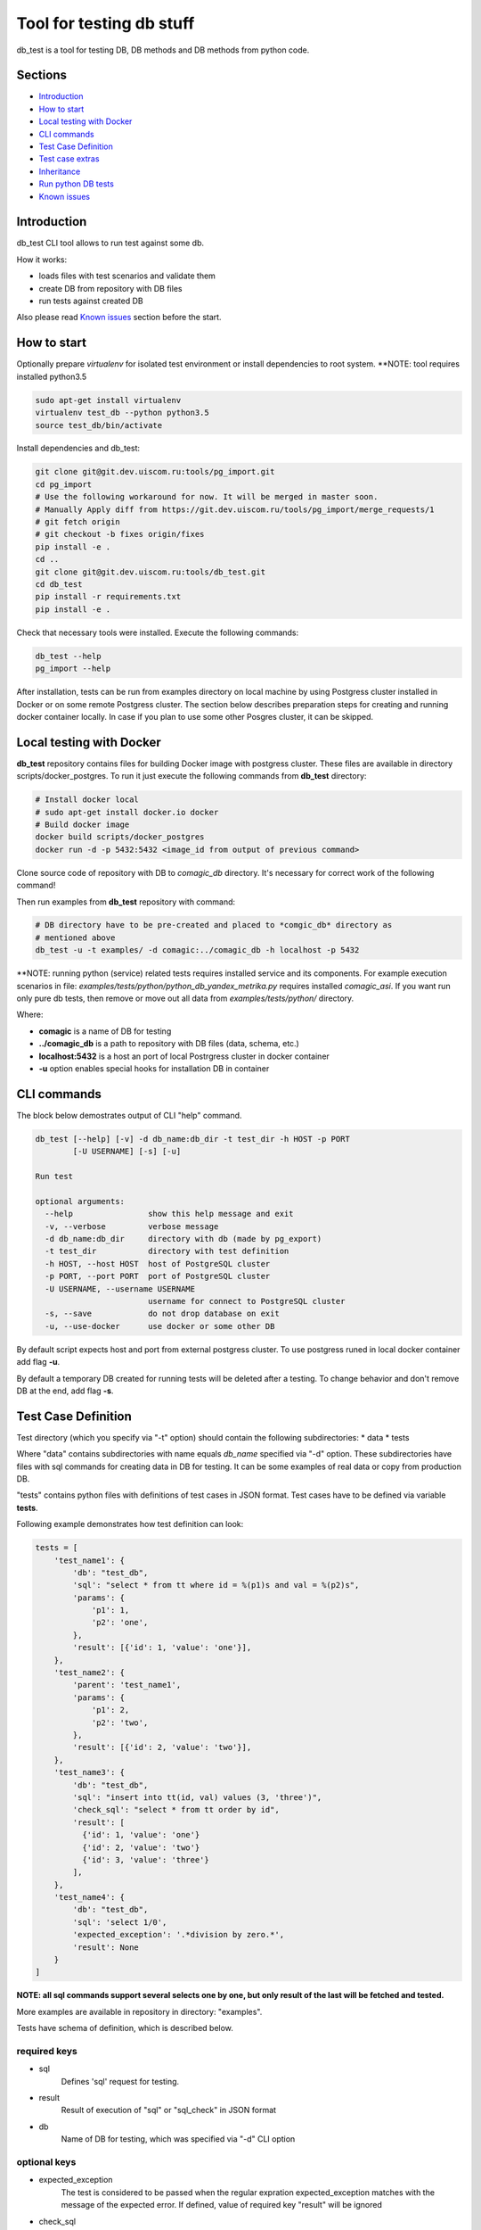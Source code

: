 =========================
Tool for testing db stuff
=========================

db_test is a tool for testing DB, DB methods and DB methods from python code.

Sections
--------

- `Introduction`_
- `How to start`_
- `Local testing with Docker`_
- `CLI commands`_
- `Test Case Definition`_
- `Test case extras`_
- `Inheritance`_
- `Run python DB tests`_
- `Known issues`_

Introduction
------------

db_test CLI tool allows to run test against some db.

How it works:

- loads files with test scenarios and validate them
- create DB from repository with DB files
- run tests against created DB

Also please read `Known issues`_ section before the start.

How to start
------------

Optionally prepare *virtualenv* for isolated test environment or install
dependencies to root system.
**NOTE: tool requires installed python3.5

.. code-block:: bash

    sudo apt-get install virtualenv
    virtualenv test_db --python python3.5
    source test_db/bin/activate

Install dependencies and db_test:

.. code-block:: bash

    git clone git@git.dev.uiscom.ru:tools/pg_import.git
    cd pg_import
    # Use the following workaround for now. It will be merged in master soon.
    # Manually Apply diff from https://git.dev.uiscom.ru/tools/pg_import/merge_requests/1
    # git fetch origin
    # git checkout -b fixes origin/fixes
    pip install -e .
    cd ..
    git clone git@git.dev.uiscom.ru:tools/db_test.git
    cd db_test
    pip install -r requirements.txt
    pip install -e .


Check that necessary tools were installed. Execute the following commands:

.. code-block:: bash

    db_test --help
    pg_import --help

After installation, tests can be run from examples directory on local machine
by using Postgress cluster installed in Docker or on some remote Postgress
cluster. The section below describes preparation steps for creating and running
docker container locally. In case if you plan to use some other Posgres cluster,
it can be skipped.

Local testing with Docker
-------------------------

**db_test** repository contains files for building Docker image with postgress
cluster. These files are available in directory scripts/docker_postgres.
To run it just execute the following commands from **db_test** directory:

.. code-block:: bash

    # Install docker local
    # sudo apt-get install docker.io docker
    # Build docker image
    docker build scripts/docker_postgres
    docker run -d -p 5432:5432 <image_id from output of previous command>


Clone source code of repository with DB to *comagic_db* directory.
It's necessary for correct work of the following command!

Then run examples from **db_test** repository with command:

.. code-block:: bash

   # DB directory have to be pre-created and placed to *comgic_db* directory as
   # mentioned above
   db_test -u -t examples/ -d comagic:../comagic_db -h localhost -p 5432


**NOTE: running python (service) related tests requires installed service and
its components. For example execution scenarios in file:
*examples/tests/python/python_db_yandex_metrika.py* requires installed
*comagic_asi*. If you want run only pure db tests, then remove or move out
all data from *examples/tests/python/* directory.

Where:

- **comagic** is a name of DB for testing
- **../comagic_db** is a path to repository with DB files (data, schema, etc.)
- **localhost:5432** is a host an port of local Postrgress cluster in docker
  container
- **-u** option enables special hooks for installation DB in container

CLI commands
------------

The block below demostrates output of CLI "help" command.

.. code-block::

    db_test [--help] [-v] -d db_name:db_dir -t test_dir -h HOST -p PORT
            [-U USERNAME] [-s] [-u]

    Run test

    optional arguments:
      --help                show this help message and exit
      -v, --verbose         verbose message
      -d db_name:db_dir     directory with db (made by pg_export)
      -t test_dir           directory with test definition
      -h HOST, --host HOST  host of PostgreSQL cluster
      -p PORT, --port PORT  port of PostgreSQL cluster
      -U USERNAME, --username USERNAME
                            username for connect to PostgreSQL cluster
      -s, --save            do not drop database on exit
      -u, --use-docker      use docker or some other DB

By default script expects host and port from external postgress cluster.
To use postgress runed in local docker container add flag **-u**.

By default a temporary DB created for running tests will be deleted after
a testing. To change behavior and don't remove DB at the end, add flag **-s**.

Test Case Definition
--------------------

Test directory (which you specify via "-t" option) should contain the following
subdirectories:
* data
* tests

Where "data" contains subdirectories with name equals *db_name* specified via
"-d" option. These subdirectories have files with sql commands for creating
data in DB for testing. It can be some examples of real data or copy from
production DB.

"tests" contains python files with definitions of test cases in JSON format.
Test cases have to be defined via variable **tests**.

Following example demonstrates how test definition can look:

.. code-block:: python

    tests = [
        'test_name1': {
            'db': "test_db",
            'sql': "select * from tt where id = %(p1)s and val = %(p2)s",
            'params': {
                'p1': 1,
                'p2': 'one',
            },
            'result': [{'id': 1, 'value': 'one'}],
        },
        'test_name2': {
            'parent': 'test_name1',
            'params': {
                'p1': 2,
                'p2': 'two',
            },
            'result': [{'id': 2, 'value': 'two'}],
        },
        'test_name3': {
            'db': "test_db",
            'sql': "insert into tt(id, val) values (3, 'three')",
            'check_sql': "select * from tt order by id",
            'result': [
              {'id': 1, 'value': 'one'}
              {'id': 2, 'value': 'two'}
              {'id': 3, 'value': 'three'}
            ],
        },
        'test_name4': {
            'db': "test_db",
            'sql': 'select 1/0',
            'expected_exception': '.*division by zero.*',
            'result': None
        }
    ]

**NOTE: all sql commands support several selects one by one, but only result of
the last will be fetched and tested.**

More examples are available in repository in directory: "examples".

Tests have schema of definition, which is described below.

required keys
~~~~~~~~~~~~~

- sql
   Defines 'sql' request for testing.

- result
   Result of execution of "sql" or "sql_check" in JSON format

- db
   Name of DB for testing, which was specified via "-d" CLI option

optional keys
~~~~~~~~~~~~~

- expected_exception
   The test is considered to be passed when the regular expration
   expected_exception matches with the message of the expected error.
   If defined, value of required key "result" will be ignored

- check_sql
   Defines 'sql' request for checking request specified in section *sql*.

- params
   List of paramaters which will be inserted in the "sql" request.

- parent
   In case, when some test has the same sql request but with different
   parameters this section can be used for minimization copy-paste. Using this
   option will create new test with copy of parameters from parent test case.
   **NOTE**: *parent* now supports several levels of inheritance. See details
   in **Inheritance** section.

- cleanup
   Option for 'sql' request which remove data created by execution first 'sql'
   query.

Test case extras
----------------

Some tests may require some specific data types on input. For example it can be
datetime or JSON object.
Such issues should be solved by using python libriraies. Snippet below
demostrates it:

.. code-block:: python

    import json
    import datetime

    tests = [
        'test_name1': {
            'db': "test_db",
            'sql': "select * from tt where start_date = %(p1)s and val = %(p2)s",
            'params': {
                'p1': datetime.datetime(1, 2, 3),
                'p2': 321,
            },
            'result': [1,2,3],
        },
        'test_name2': {
            'db': "test_db",
            'sql': "select tt.load_values(%(p1)s)",
            'check_sql': "select num from tt",
            'params': {
                'p1': json.dumps([{'num': 789}]),
            },
            'result': [789],
        }
    ]

Inheritance
-----------

Using **parent** option allows to *copy-paste* some options from test specified
in this option. *db_test* allows to have deep inheritance, when A is a parent
of B, B is a parent of C, etc. In such case test's options will be overwritten
in the following order:
- Options of the B test case will overwrite options of the A test case.
- Options of the C test case will overwrite options of the B test case.
- The last will be applied options of the current test case.

.. code-block:: python

    tests = [
        'test_name1': {
            'db': "test_db",
            'sql': "select * from tt where start_date = %(p1)s and val = %(p2)s",
            'params': {
                'p1': 'val1',
                'p2': 321,
            },
            'result': [1,2,3],
        },
        'test_name2': {
            'parent': 'test_name1',
            'params': {
                'p1': 789,
                'p2': 321,
            },
            'result': [789],
        },
        'test_name3': {
            'parent': 'test_name2',
            'sql': "select * from dd where key1 = %(p1)s and key2 = %(p2)s",
            'result': [111],
        },
        'test_name4': {
            'parent': 'test_name1',
        }
    ]


According example above:

- **test_name4** will run totally the same test as **test_name1**.
- **test_name3** will use *params* from **test_name2**.
- **test_name2** will use *sql* from **test_name1**.
- All tests except **test_name1** will use *db* mentioned in **test_name1**.

Run python DB tests
-------------------

Different services have different approaches to work with DB:

- Use different paramaters for initialization
- Use synchronous and asynchronous methods
- May requires different way for initialization

In light of issues mentioned above common implementation of tests is not
possible. So the alternative solution is implementation plug-in approach, which
is described below.

**db_test** runs python tests from the *\*.py* files. These tests have big
differnece with db tests, but similar on classic Python unittests.

Rules for writing python DB tests
~~~~~~~~~~~~~~~~~~~~~~~~~~~~~~~~~

- *__init__* method can be overwritten only if new will call parent
  *__init__* method. Also new *__init__* have to expects first positional
  parameter for getting dict with *db_credentials* from test runner methods.

- Tests should be groupped in Test class inherited from **Adapter** class,
  which is available in **db_test** repository.

- Test class should contains method **init_db** with logic for initialization
  class DB class, i.e. class with contains methods for communication with DB.

- **Adapter** class contains one attribute: *self.creds*, which have to be
  used for initializationg Db class. It includes the following options:
  * 'host' - host with test DB
  * 'port' - port with test DB
  * 'db_names' - name of test DB
  By default DB has a "user" **postgres** with empty password.

- All real tests have to have prefix **test_**. All other methods without
  prefix**db_test** will be ignored by **test_** as support methods.

- For check purposes all methods have to use **assert** commands with
  description of error, otherwise test will fail without error message.

- All custom checks should contains *asserts* with error messages.

- Adapter also provides build-in checks with defined error message:
  * self.assertEqual(expected, actual), which simply compare values.


Example below demonstrates all rules mentioned before.

.. code-block:: python

    from db_test import adapter
    from comagic_asi.sync_worker.model import model

    class Test(adapter.Adapter):
        def init_db(self):
            connection_str = (
                "postgres://%(user)s@%(host)s:%(port)s/%(db_name)s" %
                {'user': 'postgres',
                 'host': self.creds['host'],
                 'port': self.creds['port'],
                 # choose only first, becuase we create only comagic_* db
                 'db_name': self.creds['db_names'][0],
                 }
            )
            self.m = model.Model(max_conn=1, connection_string=connection_str)

        def assertRecords(self, expected, actual):
            assert len(expected) == len(actual), (
                "Length for expected %s is not equal to actual %s" %
                (len(expected), len(actual)))
            formatted_actual = [
                    {k: getattr(val, k)  for k in val._fields}
                    for val in actual
            ]
            assert expected == formatted_actual, (
                "Expected:\n %s\ndoes not match Actual:\n %s" %
                (expected, formatted_actual))

        def test_get_yandex_metrika_clients_with_params(self):
            expected = [
                {'site_id': 2400, 'app_id': 1103, 'access_token': 'auth1',
                 'counter_id': 7766, 'counter_ext_id': '36790255'}
            ]
            params = {
                'app_id': 1103,
                'site_id': 2400
            }
            res = self.m.get_ym_clients(**params)
            # custom assert method
            self.assertRecords(expected, res)

        def test_get_yandex_metrika_clients_no_data(self):
            expected = []
            params = {
                'app_id': 777,
                'site_id': 777
            }
            res = self.m.get_ym_clients(**params)
            # build-in assert method
            self.assertEqual(expected, res)


Known issues
------------

1. pg_import by default does not have one required patch:
   https://git.dev.uiscom.ru/tools/pg_import/merge_requests/1
   So it have to be installed manually.
2. Some preparation steps are done by docker scripts and have to updated
   according new roles in DB. (It requires re-bulding docker image)
3. pg_import wrongly translate *AS* word in data/public/country.sql file.
   To fix it change it to *as* in your repository.
4. File schema/amocrm/tables/account.sql contains wrong line about unknown
   table *amocrm*. It have to be replaced on:

5. Running python tests, requires installation of corresponding service and
   its dependencies, otherwise it leads to some errors during importing Model
   class and python DB methods.
